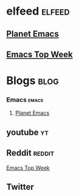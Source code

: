* elfeed                                               :elfeed:
** [[https://planet.emacslife.com/atom.xml][Planet Emacs]]
** [[https://www.reddit.com/r/emacs/top/.rss?sort=top&t=week][Emacs Top Week]]
* Blogs                                                                :blog: 
*** Emacs                                                             :emacs:
**** [[https://planet.emacslife.com/atom.xml][Planet Emacs]]
** youtube                                                               :yt:
** Reddit                                                            :reddit:
    [[https://www.reddit.com/r/emacs/top/.rss?sort=top&t=week][Emacs Top Week]]
** Twitter

